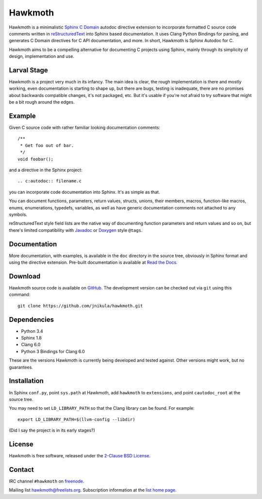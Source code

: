 Hawkmoth
========

Hawkmoth is a minimalistic Sphinx_ `C Domain`_ autodoc directive extension to
incorporate formatted C source code comments written in reStructuredText_ into
Sphinx based documentation. It uses Clang Python Bindings for parsing, and
generates C Domain directives for C API documentation, and more. In short,
Hawkmoth is Sphinx Autodoc for C.

Hawkmoth aims to be a compelling alternative for documenting C projects using
Sphinx, mainly through its simplicity of design, implementation and use.

.. _Sphinx: http://www.sphinx-doc.org

.. _C Domain: http://www.sphinx-doc.org/en/stable/domains.html

.. _reStructuredText: http://docutils.sourceforge.net/rst.html

Larval Stage
------------

Hawkmoth is a project very much in its infancy. The main idea is clear, the
rough implementation is there and mostly working, even documentation is starting
to shape up, but there are bugs, testing is inadequate, there are no promises
about backwards compatible changes, it's not packaged, etc. But it's usable if
you're not afraid to try software that might be a bit rough around the edges.

Example
-------

Given C source code with rather familiar looking documentation comments::

  /**
   * Get foo out of bar.
   */
  void foobar();

and a directive in the Sphinx project::

  .. c:autodoc:: filename.c

you can incorporate code documentation into Sphinx. It's as simple as that.

You can document functions, parameters, return values, structs, unions, their
members, macros, function-like macros, enums, enumerations, typedefs, variables,
as well as have generic documentation comments not attached to any symbols.

reStructuredText style field lists are the native way of documenting function
parameters and return values and so on, but there's limited compatibility with
Javadoc_ or Doxygen_ style ``@tags``.

.. _Javadoc: http://www.oracle.com/technetwork/java/javase/documentation/index-jsp-135444.html

.. _Doxygen: http://www.stack.nl/~dimitri/doxygen/

Documentation
-------------

More documentation, with examples, is available in the ``doc`` directory in the
source tree, obviously in Sphinx format and using the directive
extension. Pre-built documentation is available at `Read the Docs`_.

.. _Read the Docs: https://hawkmoth.readthedocs.io/

Download
--------

Hawkmoth source code is available on GitHub_. The development version can be
checked out via ``git`` using this command::

  git clone https://github.com/jnikula/hawkmoth.git

.. _GitHub: https://github.com/jnikula/hawkmoth


Dependencies
------------

- Python 3.4
- Sphinx 1.8
- Clang 6.0
- Python 3 Bindings for Clang 6.0

These are the versions Hawkmoth is currently being developed and tested
against. Other versions might work, but no guarantees.

Installation
------------

In Sphinx ``conf.py``, point ``sys.path`` at Hawkmoth, add ``hawkmoth`` to
``extensions``, and point ``cautodoc_root`` at the source tree.

You may need to set ``LD_LIBRARY_PATH`` so that the Clang library can be
found. For example::

  export LD_LIBRARY_PATH=$(llvm-config --libdir)

(Did I say the project is in its early stages?)

License
-------

Hawkmoth is free software, released under the `2-Clause BSD License`_.

.. _2-Clause BSD License: https://opensource.org/licenses/BSD-2-Clause

Contact
-------

IRC channel ``#hawkmoth`` on freenode_.

Mailing list hawkmoth@freelists.org. Subscription information at the `list home
page`_.

.. _freenode: https://freenode.net/

.. _list home page: https://www.freelists.org/list/hawkmoth
